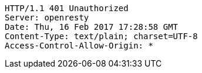 [source,http,options="nowrap"]
----
HTTP/1.1 401 Unauthorized
Server: openresty
Date: Thu, 16 Feb 2017 17:28:58 GMT
Content-Type: text/plain; charset=UTF-8
Access-Control-Allow-Origin: *

----